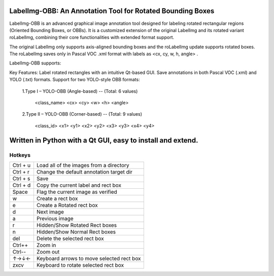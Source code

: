 LabelImg-OBB: An Annotation Tool for Rotated Bounding Boxes
==================================================================
LabelImg-OBB is an advanced graphical image annotation tool designed for labeling rotated rectangular regions (Oriented Bounding Boxes, or OBBs). 
It is a customized extension of the original LabelImg and its rotated variant roLabelImg, combining their core functionalities with extended format support.

The original LabelImg only supports axis-aligned bounding boxes and the roLabelImg update supports rotated boxes. 
The roLabelImg saves only in Pascal VOC .xml format with labels as <cx, cy, w, h, angle> .

LabelImg-OBB supports:

Key Features:
Label rotated rectangles with an intuitive Qt-based GUI.
Save annotations in both Pascal VOC (.xml) and YOLO (.txt) formats.
Support for two YOLO-style OBB formats:

   1.Type I – YOLO-OBB (Angle-based) -- (Total: 6 values)

                <class_name> <cx> <cy> <w> <h> <angle>         


   2.Type II – YOLO-OBB (Corner-based) -- (Total: 9 values)

                <class_id> <x1> <y1> <x2> <y2> <x3> <y3> <x4> <y4>       


Written in Python with a Qt GUI, easy to install and extend.
==========


Hotkeys
~~~~~~~

+------------+--------------------------------------------+
| Ctrl + u   | Load all of the images from a directory    |
+------------+--------------------------------------------+
| Ctrl + r   | Change the default annotation target dir   |
+------------+--------------------------------------------+
| Ctrl + s   | Save                                       |
+------------+--------------------------------------------+
| Ctrl + d   | Copy the current label and rect box        |
+------------+--------------------------------------------+
| Space      | Flag the current image as verified         |
+------------+--------------------------------------------+
| w          | Create a rect box                          |
+------------+--------------------------------------------+
| e          | Create a Rotated rect box                  |
+------------+--------------------------------------------+
| d          | Next image                                 |
+------------+--------------------------------------------+
| a          | Previous image                             |
+------------+--------------------------------------------+
| r          | Hidden/Show Rotated Rect boxes             |
+------------+--------------------------------------------+
| n          | Hidden/Show Normal Rect boxes              |
+------------+--------------------------------------------+
| del        | Delete the selected rect box               |
+------------+--------------------------------------------+
| Ctrl++     | Zoom in                                    |
+------------+--------------------------------------------+
| Ctrl--     | Zoom out                                   |
+------------+--------------------------------------------+
| ↑→↓←       | Keyboard arrows to move selected rect box  |
+------------+--------------------------------------------+
| zxcv       | Keyboard to rotate selected rect box       |
+------------+--------------------------------------------+



